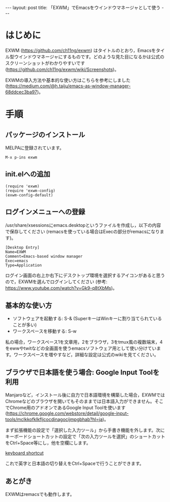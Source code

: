 #+OPTIONS: toc:nil
#+BEGIN_HTML
---
layout: post
title: 「EXWM」でEmacsをウインドウマネージャとして使う
---
#+END_HTML

* はじめに

  EXWM (https://github.com/ch11ng/exwm) はタイトルのとおり，Emacsをタイル型ウインドウマネージャにするものです。どのような見た目になるかは公式のスクリーンショットがわかりやすいです (https://github.com/ch11ng/exwm/wiki/Screenshots)。

  EXWMの導入方法や基本的な使い方はこちらを参考にしました (https://medium.com/@h.taiju/emacs-as-window-manager-68ddcec3ba97)。

* 手順
** パッケージのインストール

   MELPAに登録されています。

   #+BEGIN_SRC 
   M-x p-ins exwm
   #+END_SRC

** init.elへの追加

   #+BEGIN_SRC 
   (require 'exwm)
   (require 'exwm-config)
   (exwm-config-default)
   #+END_SRC

** ログインメニューへの登録

   /usr/share/xsessionsにemacs.desktopというファイルを作成し，以下の内容で保存してください (remacsを使っている場合はExecの部分がremacsになります)。

   #+BEGIN_SRC 
   [Desktop Entry]
   Name=EXWM
   Comment=Emacs-based window manager
   Exec=emacs
   Type=Application
   #+END_SRC

   ログイン画面の右上か右下にデスクトップ環境を選択するアイコンがあると思うので，EXWMを選んでログインしてください (参考: https://www.youtube.com/watch?v=Gk9-q8tXbMs)。

** 基本的な使い方

   - ソフトウェアを起動する: S-& (SuperキーはWinキーに割り当てられていることが多い)
   - ワークスペースを移動する: S-w

   私の場合，ワークスペース1を文章用，2をブラウザ，3をtmux風の複数端末，4をewwやtwitなどの全画面を使うemacsソフトウェア用として使い分けています。ワークスペースを増やすなど，詳細な設定は公式のwikiを見てください。

** ブラウザで日本語を使う場合: Google Input Toolを利用

   Manjaroなど，インストール後に自力で日本語環境を構築した場合，EXWMではChromeなどのブラウザを開いてもそのままでは日本語入力ができません。そこでChrome用のアドオンであるGoogle Input Toolを使います (https://chrome.google.com/webstore/detail/google-input-tools/mclkkofklkfljcocdinagocijmpgbhab?hl=ja)。

   まず拡張機能の設定で「選択した入力ツール」から手書き機能を外します。次にキーボードショートカットの設定で「次の入力ツールを選択」のショートカットをCtrl+Space等にし，他を空欄にします。

   #+ATTR_HTML: alt="keyboard shortcut" width="300px"
   [[file:01.png][keyboard shortcut]]

   これで英字と日本語の切り替えをCtrl+Spaceで行うことができます。

** あとがき

   EXWMはremacsでも動作します。
